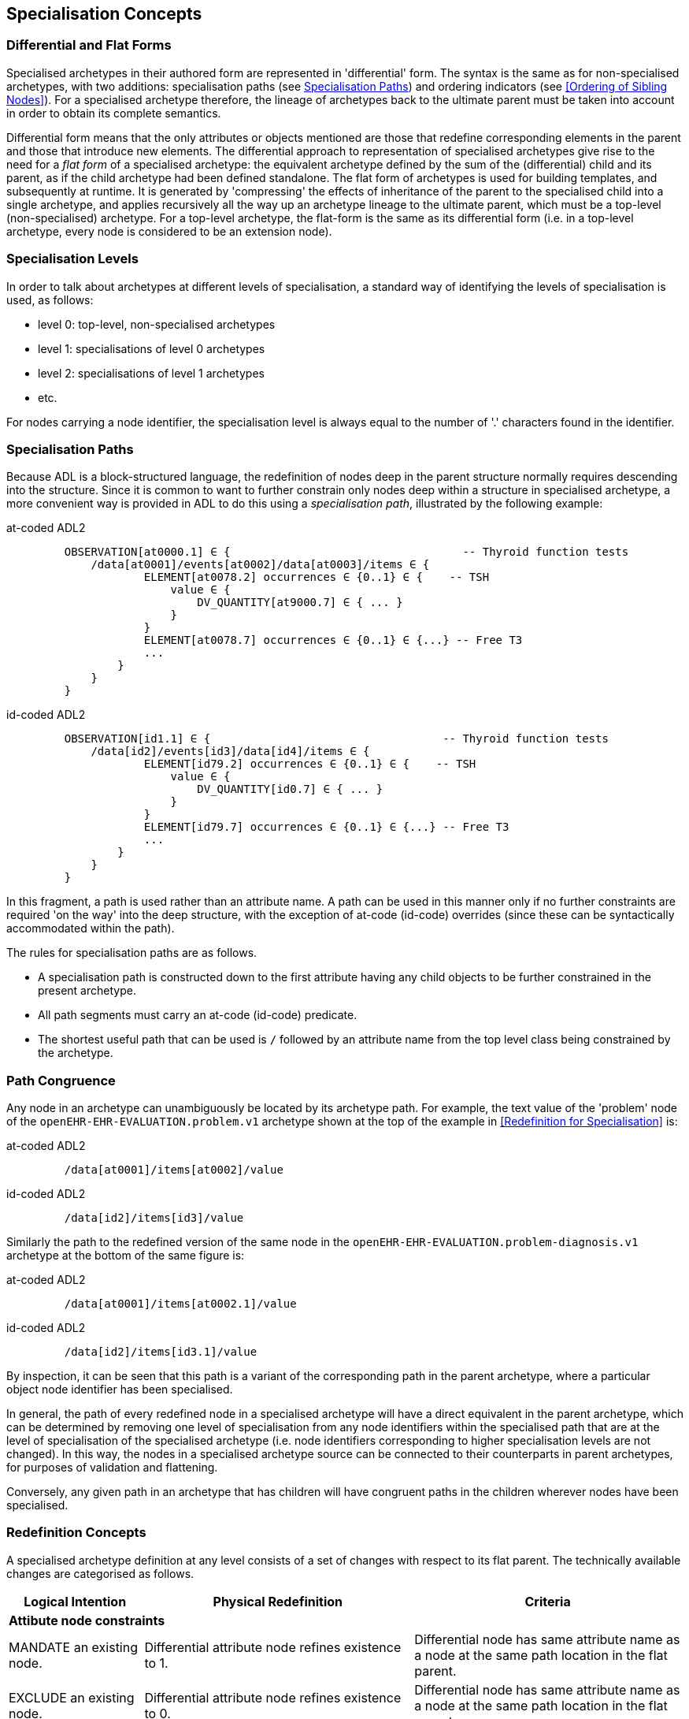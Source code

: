 == Specialisation Concepts

=== Differential and Flat Forms

Specialised archetypes in their authored form are represented in 'differential' form. The syntax is the same as for non-specialised archetypes, with two additions: specialisation paths (see <<Specialisation Paths>>) and ordering indicators (see <<Ordering of Sibling Nodes>>). For a specialised archetype therefore, the lineage of archetypes back to the ultimate parent must be taken into account in order to obtain its complete semantics.

Differential form means that the only attributes or objects mentioned are those that redefine corresponding elements in the parent and those that introduce new elements. The differential approach to representation of specialised archetypes give rise to the need for a _flat form_ of a specialised archetype: the equivalent archetype defined by the sum of the (differential) child and its parent, as if the child archetype had been defined standalone. The flat form of archetypes is used for building templates, and subsequently at runtime. It is generated by 'compressing' the effects of inheritance of the parent to the specialised child into a single archetype, and applies recursively all the way up an archetype lineage to the ultimate parent, which must be a top-level (non-specialised) archetype. For a top-level archetype, the flat-form is the same as its differential form (i.e. in a top-level archetype, every node is considered to be an extension node).

=== Specialisation Levels

In order to talk about archetypes at different levels of specialisation, a standard way of identifying the levels of specialisation is used, as follows:

* level 0: top-level, non-specialised archetypes
* level 1: specialisations of level 0 archetypes
* level 2: specialisations of level 1 archetypes
* etc.

For nodes carrying a node identifier, the specialisation level is always equal to the number of '.' characters found in the identifier.

=== Specialisation Paths

Because ADL is a block-structured language, the redefinition of nodes deep in the parent structure normally requires descending into the structure. Since it is common to want to further constrain only nodes deep within a structure in specialised archetype, a more convenient way is provided in ADL to do this using a _specialisation path_, illustrated by the following example:

[tabs,sync-group-id=adl-example]
====
at-coded ADL2::
+
[source, cadl]
--------
    OBSERVATION[at0000.1] ∈ {                                   -- Thyroid function tests
        /data[at0001]/events[at0002]/data[at0003]/items ∈ {
                ELEMENT[at0078.2] occurrences ∈ {0..1} ∈ {    -- TSH
                    value ∈ {
                        DV_QUANTITY[at9000.7] ∈ { ... }
                    }
                }
                ELEMENT[at0078.7] occurrences ∈ {0..1} ∈ {...} -- Free T3
                ...
            }
        }
    }
--------

id-coded ADL2::
+
[source, cadl]
--------
    OBSERVATION[id1.1] ∈ {                                   -- Thyroid function tests
        /data[id2]/events[id3]/data[id4]/items ∈ {
                ELEMENT[id79.2] occurrences ∈ {0..1} ∈ {    -- TSH
                    value ∈ {
                        DV_QUANTITY[id0.7] ∈ { ... }
                    }
                }
                ELEMENT[id79.7] occurrences ∈ {0..1} ∈ {...} -- Free T3
                ...
            }
        }
    }
--------
====

In this fragment, a path is used rather than an attribute name. A path can be used in this manner only if no further constraints are required 'on the way' into the deep structure, with the exception of at-code (id-code) overrides (since these can be syntactically accommodated within the path).

The rules for specialisation paths are as follows.

* A specialisation path is constructed down to the first attribute having any child objects to be further constrained in the present archetype.
* All path segments must carry an at-code (id-code) predicate.
* The shortest useful path that can be used is `/` followed by an attribute name from the top level class being constrained by the archetype.

=== Path Congruence

Any node in an archetype can unambiguously be located by its archetype path. For example, the text value of the 'problem' node of the `openEHR-EHR-EVALUATION.problem.v1` archetype shown at the top of the example in <<Redefinition for Specialisation>> is:

[tabs,sync-group-id=adl-example]
====
at-coded ADL2::
+
[source, cadl]
--------
    /data[at0001]/items[at0002]/value
--------

id-coded ADL2::
+
[source, cadl]
--------
    /data[id2]/items[id3]/value
--------
====

Similarly the path to the redefined version of the same node in the `openEHR-EHR-EVALUATION.problem-diagnosis.v1` archetype at the bottom of the same figure is:

[tabs,sync-group-id=adl-example]
====
at-coded ADL2::
+
[source, cadl]
--------
    /data[at0001]/items[at0002.1]/value
--------

id-coded ADL2::
+
[source, cadl]
--------
    /data[id2]/items[id3.1]/value
--------
====

By inspection, it can be seen that this path is a variant of the corresponding path in the parent archetype, where a particular object node identifier has been specialised.

In general, the path of every redefined node in a specialised archetype will have a direct equivalent in the parent archetype, which can be determined by removing one level of specialisation from any node identifiers within the specialised path that are at the level of specialisation of the specialised archetype (i.e. node identifiers corresponding to higher specialisation levels are not changed). In this way, the nodes in a specialised archetype source can be connected to their counterparts in parent archetypes, for purposes of validation and flattening.

Conversely, any given path in an archetype that has children will have congruent paths in the children wherever nodes have been specialised.

=== Redefinition Concepts

A specialised archetype definition at any level consists of a set of changes with respect to its flat parent. The technically available changes are categorised as follows.

[cols="1,2,2", options="header"]
|===
|Logical Intention|Physical Redefinition|Criteria

3+^|*Attibute node constraints*

|MANDATE an existing node.
|Differential attribute node refines existence to 1.
|Differential node has same attribute name as a node at the same path location in the flat parent.

|EXCLUDE an existing node.
|Differential attribute node refines existence to 0.
|Differential node has same attribute name as a node at the same path location in the flat parent.

|REFINE an existing node.
|Differential attribute node refines cardinality of attribute at corresponding location in flat parent.
|Differential node has same attribute name as a node at the same path location in the flat parent.

|ADD a new node.
|Differential attribute node will be added to parent object node at corresponding location in flat parent.
|Differential node does not exist in the flat parent, only in the Reference Model.

3+^|*Object node constraints*

|REFINE an existing node.
|Differential object node and sub-elements will OVERRIDE corresponding node, and some / all of its sub-elements from the flat parent
|Differential node has a specialised node identifier, and corresponding node in flat parent has max occurrences = 1 or else differential node is sole replacement and has max occurrences = 1.

|SPECIALISE an existing node.
|Differential object node(s) and sub-elements will OVERRIDE a CLONE of the corresponding node, and some / all of its sub-elements from the flat parent
|Differential node has a specialised node identifier, and corresponding node in flat parent has max occurrences > 1.

|ADD a new node.
|Differential object node(s) and sub-elements will be ADDed to container or single-valued attribute. In the case of a container, ordering can be controlled with the before/after constraint.
|Differential node has a specialised node identifier, and corresponding node in flat parent has max occurrences > 1.

|EXCLUDE an existing node.
|Differential object node DELETEs existing node which has min occurrences = 0 (i.e. can't delete a mandatory node).
|Differential node has same node identifier as corresponding node in parent, and occurrences = 0..0.

|FILL a slot.
|External reference node will be added as slot filler next to corresponding slot from flat parent.
|Differential node is an external reference node, has specialised node identifier of a slot in the flat parent.

|CLOSE a slot.
|Archetype slot node causes corresponding slot from flat parent to be closed to further filling.
|Differential node is an archetype slot node, with same node identifier as a slot in the flat parent, and has the 'closed' flag set.

|===

In the ADL syntax, objects can be specified in two places: under single-value attributes and under multiply-valued (container) attributes.

Within an archetype, multiple object constraint nodes may appear under a single-valued attribute. Each such node defines an _alternative_ that may be used to constrain data at that attribute position. An example is the `OBSERVATION._protocol_` attribute from the openEHR reference model: if multiple objects appear under this attribute, only one can be used at runtime to constrain data. When a single object node is refined by one or more alternatives in a child archetype, any redefined occurrences of the child must conform in the expected way to that of the parent node, i.e. be a narrowed interval.

Within a container attribute, the meaning of multiple objects is that each child object defines constraints on one or more members of the container in the data. The `occurrences` constraint on each one determines how many objects in the data match a given object constraint under the attribute. Valid occurrences intervals for each specialised child in this case are determined _collectively_, that is to say, by considering the occurrences of all the specialised children of a given parent node. As a consequence, for any child node in such a set that specialises the occurrences of the parent node, the occurrences of each such node need only _intersect_ the occurrences interval of the parent node. This is because it may be assumed (indeed, necessary) for the data to contain instances matching _more than one_ of the set. To correctly determine the effective occurrences of any node in a specialised group, the cardinality of the owning attribute must also be taken into account. For this reason, a particular concrete consequence of collective occurrences is that any given child node occurrences may have an unbounded upper limit (i.e. `*`) even if the upper bound of the cardinality of the owning attribute is finite.

The rules for redefinition of occurrences on object nodes is formally defined in the {openehr_am_aom2}#VSONCO[VSONCO validity rule^] in the AOM2 specification.

Object constraints can be specialised under both types of attributes by redefinition, refinement and exclusion. Addition can also be used under either kind of attribute: in both cases, it corresponds to an alternative. The actual semantics are described in terms of object node identification, type redefinition, and structural constraints (existence, cardinality and occurrences), and are the same for objects under single- and multiply-valued attributes. The following sections describe the details.

